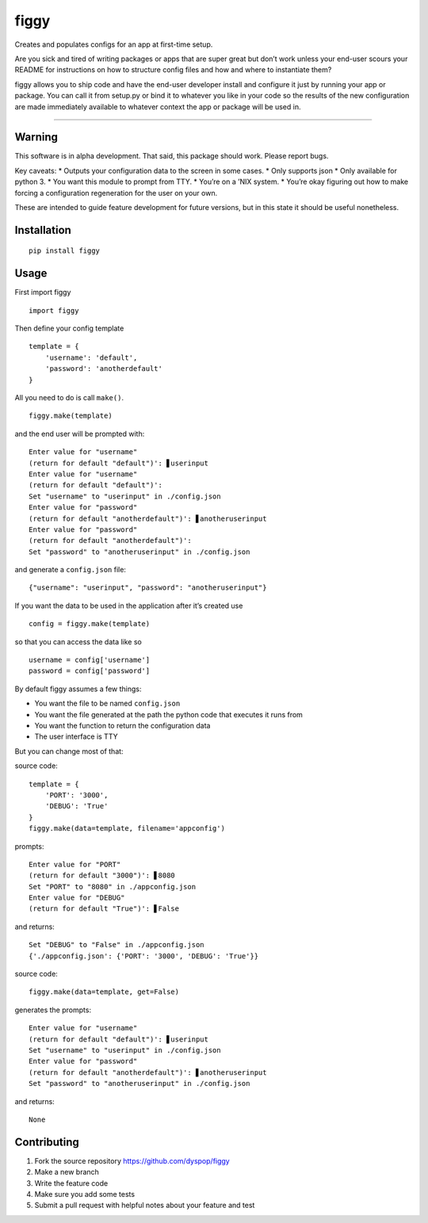figgy
=====

Creates and populates configs for an app at first-time setup.

Are you sick and tired of writing packages or apps that are super great
but don’t work unless your end-user scours your README for instructions
on how to structure config files and how and where to instantiate them?

figgy allows you to ship code and have the end-user developer install
and configure it just by running your app or package. You can call it
from setup.py or bind it to whatever you like in your code so the
results of the new configuration are made immediately available to
whatever context the app or package will be used in.

--------------

Warning
-------

This software is in alpha development. That said, this package should
work. Please report bugs.

Key caveats: \* Outputs your configuration data to the screen in some
cases. \* Only supports json \* Only available for python 3. \* You want
this module to prompt from TTY. \* You’re on a ’NIX system. \* You’re
okay figuring out how to make forcing a configuration regeneration for
the user on your own.

These are intended to guide feature development for future versions, but
in this state it should be useful nonetheless.

Installation
------------

::

    pip install figgy

Usage
-----

First import figgy

::

    import figgy

Then define your config template

::

    template = {
        'username': 'default',
        'password': 'anotherdefault'
    }

All you need to do is call ``make()``.

::

    figgy.make(template)

and the end user will be prompted with:

::

    Enter value for "username"
    (return for default "default")': ▋userinput
    Enter value for "username"
    (return for default "default")': 
    Set "username" to "userinput" in ./config.json
    Enter value for "password"
    (return for default "anotherdefault")': ▋anotheruserinput
    Enter value for "password"
    (return for default "anotherdefault")': 
    Set "password" to "anotheruserinput" in ./config.json

and generate a ``config.json`` file:

::

    {"username": "userinput", "password": "anotheruserinput"}

If you want the data to be used in the application after it’s created
use

::

    config = figgy.make(template)

so that you can access the data like so

::

    username = config['username']
    password = config['password']

By default figgy assumes a few things:

-  You want the file to be named ``config.json``
-  You want the file generated at the path the python code that executes
   it runs from
-  You want the function to return the configuration data
-  The user interface is TTY

But you can change most of that:

source code:

::

    template = {
        'PORT': '3000',
        'DEBUG': 'True'
    }
    figgy.make(data=template, filename='appconfig')

prompts:

::

    Enter value for "PORT"
    (return for default "3000")': ▋8080
    Set "PORT" to "8080" in ./appconfig.json
    Enter value for "DEBUG"
    (return for default "True")': ▋False

and returns:

::

    Set "DEBUG" to "False" in ./appconfig.json
    {'./appconfig.json': {'PORT': '3000', 'DEBUG': 'True'}}

source code:

::

    figgy.make(data=template, get=False)

generates the prompts:

::

    Enter value for "username"
    (return for default "default")': ▋userinput
    Set "username" to "userinput" in ./config.json
    Enter value for "password"
    (return for default "anotherdefault")': ▋anotheruserinput
    Set "password" to "anotheruserinput" in ./config.json

and returns:

::

    None

Contributing
------------

1. Fork the source repository https://github.com/dyspop/figgy
2. Make a new branch
3. Write the feature code
4. Make sure you add some tests
5. Submit a pull request with helpful notes about your feature and test
